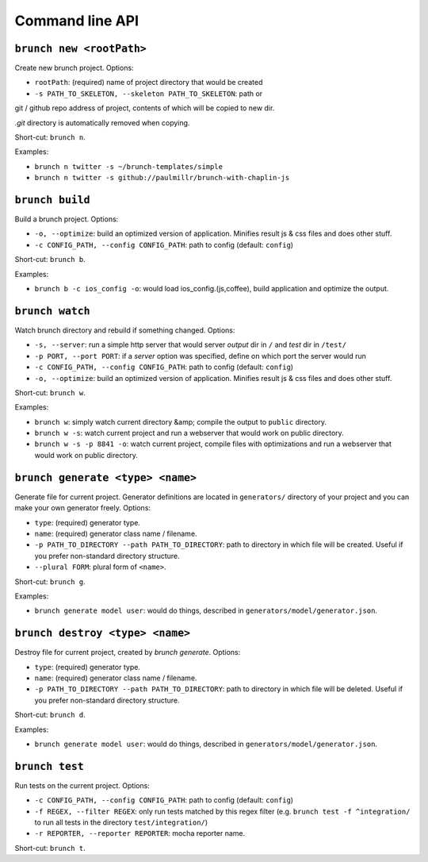 Command line API
================

``brunch new <rootPath>``
-------------------------
Create new brunch project. Options:

* ``rootPath``: (required) name of project directory that would be created
* ``-s PATH_TO_SKELETON, --skeleton PATH_TO_SKELETON``: path or
git / github repo address of project, contents of which will be copied to new dir.

`.git` directory is automatically removed when copying.

Short-cut: ``brunch n``.

Examples:

* ``brunch n twitter -s ~/brunch-templates/simple``
* ``brunch n twitter -s github://paulmillr/brunch-with-chaplin-js``

``brunch build``
----------------
Build a brunch project. Options:

* ``-o, --optimize``: build an optimized version of application. Minifies result js & css files and does other stuff.
* ``-c CONFIG_PATH, --config CONFIG_PATH``: path to config (default: ``config``)

Short-cut: ``brunch b``.

Examples:

* ``brunch b -c ios_config -o``: would load ios_config.(js,coffee), build application and optimize the output.

``brunch watch``
----------------
Watch brunch directory and rebuild if something changed. Options:

* ``-s, --server``: run a simple http server that would server `output` dir in ``/`` and `test` dir in ``/test/``
* ``-p PORT, --port PORT``: if a `server` option was specified, define on which port the server would run
* ``-c CONFIG_PATH, --config CONFIG_PATH``: path to config (default: ``config``)
* ``-o, --optimize``: build an optimized version of application. Minifies result js & css files and does other stuff.

Short-cut: ``brunch w``.

Examples:

* ``brunch w``: simply watch current directory &amp; compile the output to ``public`` directory.
* ``brunch w -s``: watch current project and run a webserver that would work on public directory.
* ``brunch w -s -p 8841 -o``: watch current project, compile files with optimizations and run a webserver that would work on public directory.

``brunch generate <type> <name>``
---------------------------------
Generate file for current project. Generator definitions are located in ``generators/`` directory of your project and you can make your own generator freely. Options:

* ``type``: (required) generator type.
* ``name``: (required) generator class name / filename.
* ``-p PATH_TO_DIRECTORY --path PATH_TO_DIRECTORY``: path to directory in which file will be created. Useful if you prefer non-standard directory structure.
* ``--plural FORM``: plural form of ``<name>``.

Short-cut: ``brunch g``.

Examples:

* ``brunch generate model user``: would do things, described in ``generators/model/generator.json``.

``brunch destroy <type> <name>``
--------------------------------
Destroy file for current project, created by `brunch generate`. Options:

* ``type``: (required) generator type.
* ``name``: (required) generator class name / filename.
* ``-p PATH_TO_DIRECTORY --path PATH_TO_DIRECTORY``: path to directory in which file will be deleted. Useful if you prefer non-standard directory structure.

Short-cut: ``brunch d``.

Examples:

* ``brunch generate model user``: would do things, described in ``generators/model/generator.json``.

``brunch test``
---------------
Run tests on the current project. Options:

* ``-c CONFIG_PATH, --config CONFIG_PATH``: path to config (default: ``config``)
* ``-f REGEX, --filter REGEX``: only run tests matched by this regex filter (e.g. ``brunch test -f ^integration/`` to run all tests in the directory ``test/integration/``)
* ``-r REPORTER, --reporter REPORTER``: mocha reporter name.

Short-cut: ``brunch t``.
